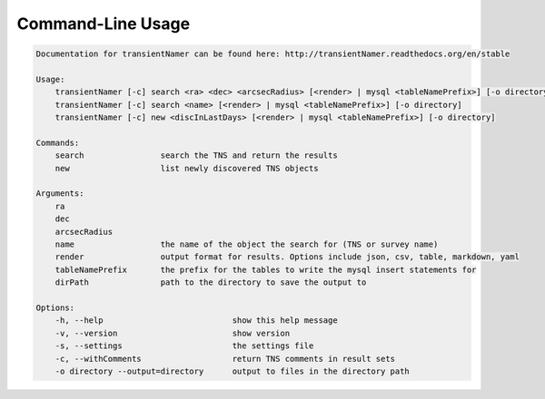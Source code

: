 Command-Line Usage
==================

.. code-block:: bash 
   
    
    Documentation for transientNamer can be found here: http://transientNamer.readthedocs.org/en/stable
    
    Usage:
        transientNamer [-c] search <ra> <dec> <arcsecRadius> [<render> | mysql <tableNamePrefix>] [-o directory]
        transientNamer [-c] search <name> [<render> | mysql <tableNamePrefix>] [-o directory]
        transientNamer [-c] new <discInLastDays> [<render> | mysql <tableNamePrefix>] [-o directory]
    
    Commands:
        search                search the TNS and return the results
        new                   list newly discovered TNS objects
    
    Arguments:
        ra
        dec
        arcsecRadius
        name                  the name of the object the search for (TNS or survey name)
        render                output format for results. Options include json, csv, table, markdown, yaml
        tableNamePrefix       the prefix for the tables to write the mysql insert statements for
        dirPath               path to the directory to save the output to
    
    Options:
        -h, --help                           show this help message
        -v, --version                        show version
        -s, --settings                       the settings file
        -c, --withComments                   return TNS comments in result sets
        -o directory --output=directory      output to files in the directory path
    
